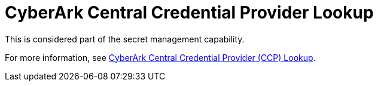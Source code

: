 [id="ref-controller-credential-cyberark-central"]

= CyberArk Central Credential Provider Lookup

This is considered part of the secret management capability. 

For more information, see xref:ref-cyberark-ccp-lookup[CyberArk Central Credential Provider (CCP) Lookup].
